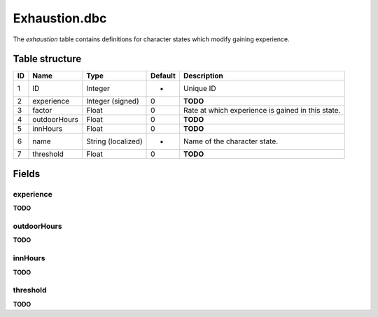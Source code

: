 .. _file-formats-dbc-exhaustion:

==============
Exhaustion.dbc
==============

The *exhaustion* table contains definitions for character states which
modify gaining experience.

Table structure
---------------

+------+----------------+----------------------+-----------+-----------------------------------------------------+
| ID   | Name           | Type                 | Default   | Description                                         |
+======+================+======================+===========+=====================================================+
| 1    | ID             | Integer              | -         | Unique ID                                           |
+------+----------------+----------------------+-----------+-----------------------------------------------------+
| 2    | experience     | Integer (signed)     | 0         | **TODO**                                            |
+------+----------------+----------------------+-----------+-----------------------------------------------------+
| 3    | factor         | Float                | 0         | Rate at which experience is gained in this state.   |
+------+----------------+----------------------+-----------+-----------------------------------------------------+
| 4    | outdoorHours   | Float                | 0         | **TODO**                                            |
+------+----------------+----------------------+-----------+-----------------------------------------------------+
| 5    | innHours       | Float                | 0         | **TODO**                                            |
+------+----------------+----------------------+-----------+-----------------------------------------------------+
| 6    | name           | String (localized)   | -         | Name of the character state.                        |
+------+----------------+----------------------+-----------+-----------------------------------------------------+
| 7    | threshold      | Float                | 0         | **TODO**                                            |
+------+----------------+----------------------+-----------+-----------------------------------------------------+

Fields
------

experience
~~~~~~~~~~

**TODO**

outdoorHours
~~~~~~~~~~~~

**TODO**

innHours
~~~~~~~~

**TODO**

threshold
~~~~~~~~~

**TODO**
